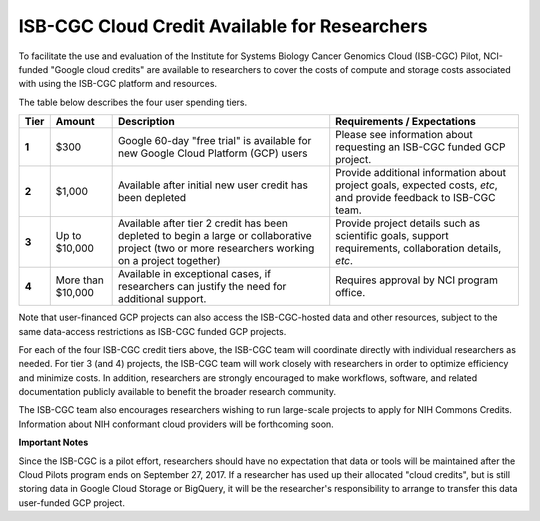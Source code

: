 **********************************************
ISB-CGC Cloud Credit Available for Researchers
**********************************************

To facilitate the use and evaluation of the Institute for Systems Biology Cancer Genomics Cloud 
(ISB-CGC) Pilot, NCI-funded "Google cloud credits" are available to researchers to cover the 
costs of compute and storage costs associated with using the ISB-CGC platform and resources.

The table below describes the four user spending tiers.

+----------+--------------------+--------------------------------------------------------------------------------------------------------------------------------------------------------------------+------------------------------------------------------------------------------------------------------------------+
| **Tier** | **Amount**         | **Description**                                                                                                                                                    | **Requirements / Expectations**                                                                                  |
+==========+====================+====================================================================================================================================================================+==================================================================================================================+
|   **1**  | $300               | Google 60-day "free trial" is available for new Google Cloud Platform (GCP) users                                                                                  | Please see information about requesting an ISB-CGC funded GCP project.                                           |
+----------+--------------------+--------------------------------------------------------------------------------------------------------------------------------------------------------------------+------------------------------------------------------------------------------------------------------------------+
|   **2**  | $1,000             | Available after initial new user credit has been depleted                                                                                                          | Provide additional information about project goals, expected costs, *etc*, and provide feedback to ISB-CGC team. |
+----------+--------------------+--------------------------------------------------------------------------------------------------------------------------------------------------------------------+------------------------------------------------------------------------------------------------------------------+
|   **3**  | Up to $10,000      | Available after tier 2 credit has been depleted to begin a large or collaborative project (two or more researchers working on a project together)                  | Provide project details such as scientific goals, support requirements, collaboration details, *etc*.            |
+----------+--------------------+--------------------------------------------------------------------------------------------------------------------------------------------------------------------+------------------------------------------------------------------------------------------------------------------+
|   **4**  | More than $10,000  | Available in exceptional cases, if researchers can justify the need for additional support.                                                                        | Requires approval by NCI program office.                                                                         |
+----------+--------------------+--------------------------------------------------------------------------------------------------------------------------------------------------------------------+------------------------------------------------------------------------------------------------------------------+

Note that user-financed GCP projects can also access the ISB-CGC-hosted data and other resources, 
subject to the same data-access restrictions as ISB-CGC funded GCP projects.

For each of the four ISB-CGC credit tiers above, the ISB-CGC team will coordinate directly with 
individual researchers as needed. For tier 3 (and 4) projects, the ISB-CGC team will work 
closely with researchers in order to optimize efficiency and minimize costs.  In addition,
researchers are strongly encouraged to make workflows, software, and related documentation
publicly available to benefit the broader research community. 

The ISB-CGC team also encourages researchers wishing to run large-scale projects to apply for 
NIH Commons Credits.  Information about NIH conformant cloud providers will be forthcoming soon.

**Important Notes**

Since the ISB-CGC is a pilot effort, researchers should have no expectation that data or tools 
will be maintained after the Cloud Pilots program ends on September 27, 2017.
If a researcher has used up their allocated "cloud credits", but is still storing data in
Google Cloud Storage or BigQuery, it will be the researcher's responsibility to arrange to
transfer this data user-funded GCP project.

